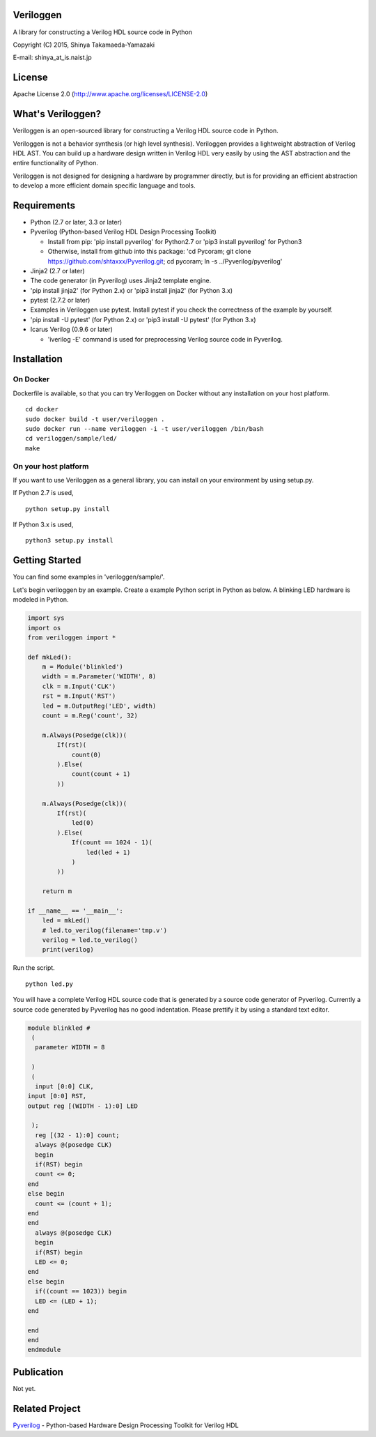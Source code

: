 Veriloggen
==========

A library for constructing a Verilog HDL source code in Python

Copyright (C) 2015, Shinya Takamaeda-Yamazaki

E-mail: shinya\_at\_is.naist.jp

License
=======

Apache License 2.0 (http://www.apache.org/licenses/LICENSE-2.0)

What's Veriloggen?
==================

Veriloggen is an open-sourced library for constructing a Verilog HDL
source code in Python.

Veriloggen is not a behavior synthesis (or high level synthesis).
Veriloggen provides a lightweight abstraction of Verilog HDL AST. You
can build up a hardware design written in Verilog HDL very easily by
using the AST abstraction and the entire functionality of Python.

Veriloggen is not designed for designing a hardware by programmer
directly, but is for providing an efficient abstraction to develop a
more efficient domain specific language and tools.

Requirements
============

-  Python (2.7 or later, 3.3 or later)
-  Pyverilog (Python-based Verilog HDL Design Processing Toolkit)

   -  Install from pip: 'pip install pyverilog' for Python2.7 or 'pip3
      install pyverilog' for Python3
   -  Otherwise, install from github into this package: 'cd Pycoram; git
      clone https://github.com/shtaxxx/Pyverilog.git; cd pycoram; ln -s
      ../Pyverilog/pyverilog'

-  Jinja2 (2.7 or later)
-  The code generator (in Pyverilog) uses Jinja2 template engine.
-  'pip install jinja2' (for Python 2.x) or 'pip3 install jinja2' (for
   Python 3.x)
-  pytest (2.7.2 or later)
-  Examples in Veriloggen use pytest. Install pytest if you check the
   correctness of the example by yourself.
-  'pip install -U pytest' (for Python 2.x) or 'pip3 install -U pytest'
   (for Python 3.x)
-  Icarus Verilog (0.9.6 or later)

   -  'iverilog -E' command is used for preprocessing Verilog source
      code in Pyverilog.

Installation
============

On Docker
---------

Dockerfile is available, so that you can try Veriloggen on Docker
without any installation on your host platform.

::

    cd docker
    sudo docker build -t user/veriloggen .
    sudo docker run --name veriloggen -i -t user/veriloggen /bin/bash
    cd veriloggen/sample/led/
    make

On your host platform
---------------------

If you want to use Veriloggen as a general library, you can install on
your environment by using setup.py.

If Python 2.7 is used,

::

    python setup.py install

If Python 3.x is used,

::

    python3 setup.py install

Getting Started
===============

You can find some examples in 'veriloggen/sample/'.

Let's begin veriloggen by an example. Create a example Python script in
Python as below. A blinking LED hardware is modeled in Python.

.. code:: python

    import sys
    import os
    from veriloggen import *

    def mkLed():
        m = Module('blinkled')
        width = m.Parameter('WIDTH', 8)
        clk = m.Input('CLK')
        rst = m.Input('RST')
        led = m.OutputReg('LED', width)
        count = m.Reg('count', 32)

        m.Always(Posedge(clk))(
            If(rst)(
                count(0)
            ).Else(
                count(count + 1)
            ))
        
        m.Always(Posedge(clk))(
            If(rst)(
                led(0)
            ).Else(
                If(count == 1024 - 1)(
                    led(led + 1)
                )
            ))
        
        return m

    if __name__ == '__main__':
        led = mkLed()
        # led.to_verilog(filename='tmp.v')
        verilog = led.to_verilog()
        print(verilog)

Run the script.

::

    python led.py

You will have a complete Verilog HDL source code that is generated by a
source code generator of Pyverilog. Currently a source code generated by
Pyverilog has no good indentation. Please prettify it by using a
standard text editor.

.. code:: verilog

    module blinkled #
     (
      parameter WIDTH = 8

     )
     (
      input [0:0] CLK, 
    input [0:0] RST, 
    output reg [(WIDTH - 1):0] LED

     );
      reg [(32 - 1):0] count;
      always @(posedge CLK)
      begin        
      if(RST) begin        
      count <= 0;
    end  
    else begin        
      count <= (count + 1);
    end 
    end 
      always @(posedge CLK)
      begin        
      if(RST) begin        
      LED <= 0;
    end  
    else begin        
      if((count == 1023)) begin        
      LED <= (LED + 1);
    end  

    end 
    end 
    endmodule

Publication
===========

Not yet.

Related Project
===============

`Pyverilog <https://github.com/shtaxxx/Pyverilog>`__ - Python-based
Hardware Design Processing Toolkit for Verilog HDL
